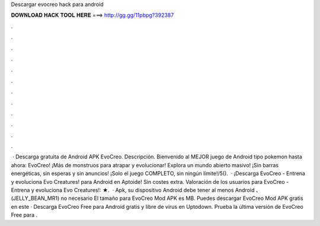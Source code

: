 Descargar evocreo hack para android

𝐃𝐎𝐖𝐍𝐋𝐎𝐀𝐃 𝐇𝐀𝐂𝐊 𝐓𝐎𝐎𝐋 𝐇𝐄𝐑𝐄 ===> http://gg.gg/11pbpg?392387

.

.

.

.

.

.

.

.

.

.

.

.

 · Descarga gratuita de Android APK EvoCreo. Descripción. Bienvenido al MEJOR juego de Android tipo pokemon hasta ahora: EvoCreo! ¡Más de monstruos para atrapar y evolucionar! Explora un mundo abierto masivo! ¡Sin barras energéticas, sin esperas y sin anuncios! ¡Solo el juego COMPLETO, sin ningún límite!/5().  · ¡Descarga EvoCreo - Entrena y evoluciona Evo Creatures! para Android en Aptoide! Sin costes extra. Valoración de los usuarios para EvoCreo - Entrena y evoluciona Evo Creatures!: ★.  · Apk, su dispositivo Android debe tener al menos Android 、 (JELLY_BEAN_MR1) no necesario El tamaño para EvoCreo Mod APK es MB. Puedes descargar EvoCreo Mod APK gratis en este  · Descarga EvoCreo Free para Android gratis y libre de virus en Uptodown. Prueba la última versión de EvoCreo Free para .